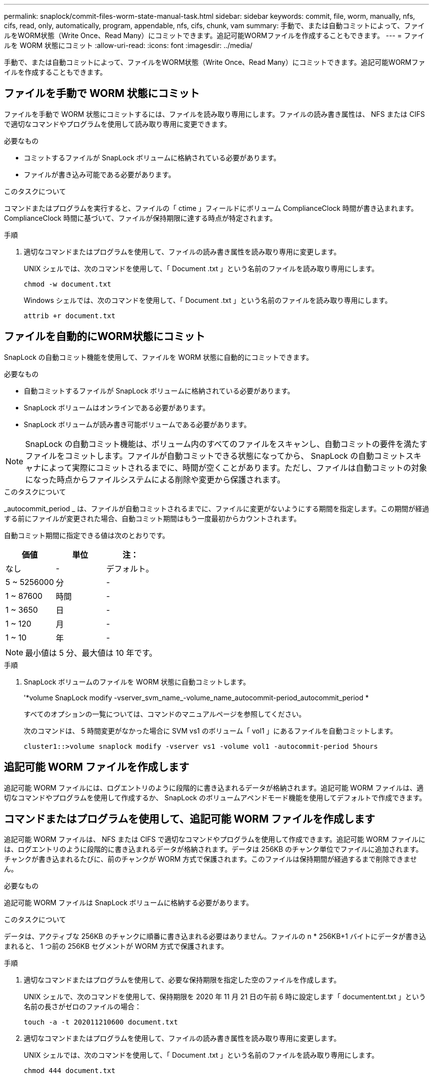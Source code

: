 ---
permalink: snaplock/commit-files-worm-state-manual-task.html 
sidebar: sidebar 
keywords: commit, file, worm, manually, nfs, cifs, read, only, automatically, program, appendable, nfs, cifs, chunk, vam 
summary: 手動で、または自動コミットによって、ファイルをWORM状態（Write Once、Read Many）にコミットできます。追記可能WORMファイルを作成することもできます。 
---
= ファイルを WORM 状態にコミット
:allow-uri-read: 
:icons: font
:imagesdir: ../media/


[role="lead"]
手動で、または自動コミットによって、ファイルをWORM状態（Write Once、Read Many）にコミットできます。追記可能WORMファイルを作成することもできます。



== ファイルを手動で WORM 状態にコミット

ファイルを手動で WORM 状態にコミットするには、ファイルを読み取り専用にします。ファイルの読み書き属性は、 NFS または CIFS で適切なコマンドやプログラムを使用して読み取り専用に変更できます。

.必要なもの
* コミットするファイルが SnapLock ボリュームに格納されている必要があります。
* ファイルが書き込み可能である必要があります。


.このタスクについて
コマンドまたはプログラムを実行すると、ファイルの「 ctime 」フィールドにボリューム ComplianceClock 時間が書き込まれます。ComplianceClock 時間に基づいて、ファイルが保持期限に達する時点が特定されます。

.手順
. 適切なコマンドまたはプログラムを使用して、ファイルの読み書き属性を読み取り専用に変更します。
+
UNIX シェルでは、次のコマンドを使用して、「 Document .txt 」という名前のファイルを読み取り専用にします。

+
[listing]
----
chmod -w document.txt
----
+
Windows シェルでは、次のコマンドを使用して、「 Document .txt 」という名前のファイルを読み取り専用にします。

+
[listing]
----
attrib +r document.txt
----




== ファイルを自動的にWORM状態にコミット

SnapLock の自動コミット機能を使用して、ファイルを WORM 状態に自動的にコミットできます。

.必要なもの
* 自動コミットするファイルが SnapLock ボリュームに格納されている必要があります。
* SnapLock ボリュームはオンラインである必要があります。
* SnapLock ボリュームが読み書き可能ボリュームである必要があります。


[NOTE]
====
SnapLock の自動コミット機能は、ボリューム内のすべてのファイルをスキャンし、自動コミットの要件を満たすファイルをコミットします。ファイルが自動コミットできる状態になってから、 SnapLock の自動コミットスキャナによって実際にコミットされるまでに、時間が空くことがあります。ただし、ファイルは自動コミットの対象になった時点からファイルシステムによる削除や変更から保護されます。

====
.このタスクについて
_autocommit_period _ は、ファイルが自動コミットされるまでに、ファイルに変更がないようにする期間を指定します。この期間が経過する前にファイルが変更された場合、自動コミット期間はもう一度最初からカウントされます。

自動コミット期間に指定できる値は次のとおりです。

|===
| 価値 | 単位 | 注： 


 a| 
なし
 a| 
-
 a| 
デフォルト。



 a| 
5 ~ 5256000
 a| 
分
 a| 
-



 a| 
1 ~ 87600
 a| 
時間
 a| 
-



 a| 
1 ~ 3650
 a| 
日
 a| 
-



 a| 
1 ~ 120
 a| 
月
 a| 
-



 a| 
1 ~ 10
 a| 
年
 a| 
-

|===
[NOTE]
====
最小値は 5 分、最大値は 10 年です。

====
.手順
. SnapLock ボリュームのファイルを WORM 状態に自動コミットします。
+
'*volume SnapLock modify -vserver_svm_name_-volume_name_autocommit-period_autocommit_period *

+
すべてのオプションの一覧については、コマンドのマニュアルページを参照してください。

+
次のコマンドは、 5 時間変更がなかった場合に SVM vs1 のボリューム「 vol1 」にあるファイルを自動コミットします。

+
[listing]
----
cluster1::>volume snaplock modify -vserver vs1 -volume vol1 -autocommit-period 5hours
----




== 追記可能 WORM ファイルを作成します

追記可能 WORM ファイルには、ログエントリのように段階的に書き込まれるデータが格納されます。追記可能 WORM ファイルは、適切なコマンドやプログラムを使用して作成するか、 SnapLock のボリュームアペンドモード機能を使用してデフォルトで作成できます。



== コマンドまたはプログラムを使用して、追記可能 WORM ファイルを作成します

追記可能 WORM ファイルは、 NFS または CIFS で適切なコマンドやプログラムを使用して作成できます。追記可能 WORM ファイルには、ログエントリのように段階的に書き込まれるデータが格納されます。データは 256KB のチャンク単位でファイルに追加されます。チャンクが書き込まれるたびに、前のチャンクが WORM 方式で保護されます。このファイルは保持期間が経過するまで削除できません。

.必要なもの
追記可能 WORM ファイルは SnapLock ボリュームに格納する必要があります。

.このタスクについて
データは、アクティブな 256KB のチャンクに順番に書き込まれる必要はありません。ファイルの n * 256KB+1 バイトにデータが書き込まれると、 1 つ前の 256KB セグメントが WORM 方式で保護されます。

.手順
. 適切なコマンドまたはプログラムを使用して、必要な保持期限を指定した空のファイルを作成します。
+
UNIX シェルで、次のコマンドを使用して、保持期限を 2020 年 11 月 21 日の午前 6 時に設定します「 documentent.txt 」という名前の長さがゼロのファイルの場合：

+
[listing]
----
touch -a -t 202011210600 document.txt
----
. 適切なコマンドまたはプログラムを使用して、ファイルの読み書き属性を読み取り専用に変更します。
+
UNIX シェルでは、次のコマンドを使用して、「 Document .txt 」という名前のファイルを読み取り専用にします。

+
[listing]
----
chmod 444 document.txt
----
. 適切なコマンドまたはプログラムを使用して、ファイルの読み書き属性を書き込み可能に戻します。
+
[NOTE]
====
ファイルにデータがないため、この手順はコンプライアンスリスクとはみなされません。

====
+
UNIX シェルでは、次のコマンドを使用して、「 Document .txt 」という名前のファイルを書き込み可能にします。

+
[listing]
----
chmod 777 document.txt
----
. 適切なコマンドまたはプログラムを使用して、ファイルへのデータの書き込みを開始します。
+
UNIX シェルでは、次のコマンドを使用して「 Document 」 .txt にデータを書き込みます。

+
[listing]
----
echo test data >> document.txt
----
+
[NOTE]
====
ファイルにデータを追加する必要がなくなったら、ファイル権限を読み取り専用に戻してください。

====




== ボリュームアペンドモードを使用して追記可能 WORM ファイルを作成します

ONTAP 9.3 以降では、 SnapLock のボリュームアペンドモード（ VAM ）機能を使用して、追記可能 WORM ファイルをデフォルトで作成できます。追記可能 WORM ファイルには、ログエントリのように段階的に書き込まれるデータが格納されます。データは 256KB のチャンク単位でファイルに追加されます。チャンクが書き込まれるたびに、前のチャンクが WORM 方式で保護されます。このファイルは保持期間が経過するまで削除できません。

.必要なもの
* 追記可能 WORM ファイルは SnapLock ボリュームに格納する必要があります。
* SnapLock ボリュームは、アンマウントされていて、 Snapshot コピーやユーザが作成したファイルが含まれていない必要があります。


.このタスクについて
データは、アクティブな 256KB のチャンクに順番に書き込まれる必要はありません。ファイルの n * 256KB+1 バイトにデータが書き込まれると、 1 つ前の 256KB セグメントが WORM 方式で保護されます。

ボリュームに自動コミット期間を指定している場合、追記可能 WORM ファイルに変更がなかった期間が自動コミット期間を超えると、そのファイルは WORM 状態にコミットされます。

[NOTE]
====
VAM は SnapLock 監査ログボリュームではサポートされません。

====
.手順
. VAM を有効にします。
+
「 * volume SnapLock modify -vserver _svm_name_-is-volume_name_-is-volume-append-mode -enabled true | false * 」

+
すべてのオプションの一覧については、コマンドのマニュアルページを参照してください。

+
次のコマンドは、 SVM 「 vs1 」のボリューム「 vol1 」で VAM を有効にします。

+
[listing]
----
cluster1::>volume snaplock modify -vserver vs1 -volume vol1 -is-volume-append-mode-enabled true
----
. 適切なコマンドまたはプログラムを使用して、書き込み権限を持つファイルを作成します。
+
ファイルはデフォルトで追記可能 WORM ファイルになります。


